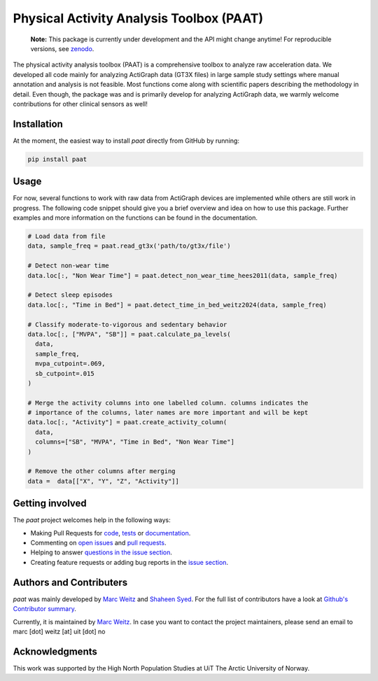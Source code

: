 =========================================
Physical Activity Analysis Toolbox (PAAT)
=========================================

    **Note:** This package is currently under development and the API might change
    anytime! For reproducible versions, see `zenodo <https://doi.org/10.5281/zenodo.13885706>`_.


.. image:: https://github.com/Trybnetic/paat/actions/workflows/python-test.yml/badge.svg
 :target: https://github.com/Trybnetic/paat/actions/workflows/python-test.yml
 :alt: Tests

.. image:: https://codecov.io/gh/Trybnetic/paat/branch/main/graph/badge.svg
  :target: https://codecov.io/gh/Trybnetic/paat
  :alt: Coverage

.. image:: https://readthedocs.org/projects/paat/badge/?version=latest
 :target: https://paat.readthedocs.io/en/latest/?badge=latest
 :alt: Documentation Status

.. image:: https://img.shields.io/github/license/trybnetic/paat.svg
 :target: https://github.com/trybnetic/paat/blob/master/LICENSE.txt
 :alt: License

.. image:: https://zenodo.org/badge/DOI/10.5281/zenodo.13885749.svg
  :target: https://doi.org/10.5281/zenodo.13885749
  :alt: zenodo

The physical activity analysis toolbox (PAAT) is a comprehensive toolbox to
analyze raw acceleration data. We developed all code mainly for analyzing
ActiGraph data (GT3X files) in large sample study settings where manual annotation
and analysis is not feasible. Most functions come along with scientific papers
describing the methodology in detail. Even though, the package was and is primarily
develop for analyzing ActiGraph data, we warmly welcome contributions for other
clinical sensors as well!


Installation
============

At the moment, the easiest way to install *paat* directly from GitHub by running:

.. code:: bash

    pip install paat


Usage
=====

For now, several functions to work with raw data from ActiGraph devices are
implemented while others are still work in progress. The following code snippet
should give you a brief overview and idea on how to use this package. Further
examples and more information on the functions can be found in the documentation.

.. code-block:: python

    # Load data from file
    data, sample_freq = paat.read_gt3x('path/to/gt3x/file')

    # Detect non-wear time
    data.loc[:, "Non Wear Time"] = paat.detect_non_wear_time_hees2011(data, sample_freq)

    # Detect sleep episodes
    data.loc[:, "Time in Bed"] = paat.detect_time_in_bed_weitz2024(data, sample_freq)

    # Classify moderate-to-vigorous and sedentary behavior
    data.loc[:, ["MVPA", "SB"]] = paat.calculate_pa_levels(
      data, 
      sample_freq, 
      mvpa_cutpoint=.069, 
      sb_cutpoint=.015
    )

    # Merge the activity columns into one labelled column. columns indicates the
    # importance of the columns, later names are more important and will be kept
    data.loc[:, "Activity"] = paat.create_activity_column(
      data, 
      columns=["SB", "MVPA", "Time in Bed", "Non Wear Time"]
    )

    # Remove the other columns after merging
    data =  data[["X", "Y", "Z", "Activity"]]



Getting involved
================

The *paat* project welcomes help in the following ways:

* Making Pull Requests for
  `code <https://github.com/trybnetic/paat/tree/master/paat>`_,
  `tests <https://github.com/trybnetic/paat/tree/master/tests>`_
  or `documentation <https://github.com/trybnetic/paat/tree/master/doc>`_.
* Commenting on `open issues <https://github.com/trybnetic/paat/issues>`_
  and `pull requests <https://github.com/trybnetic/paat/pulls>`_.
* Helping to answer `questions in the issue section
  <https://github.com/trybnetic/paat/labels/question>`_.
* Creating feature requests or adding bug reports in the `issue section
  <https://github.com/trybnetic/paat/issues/new>`_.


Authors and Contributers
========================

*paat* was mainly developed by
`Marc Weitz <https://github.com/trybnetic>`_
and `Shaheen Syed <https://github.com/shaheen-syed/>`_. For the full list of
contributors have a look at `Github's Contributor summary
<https://github.com/trybnetic/paat/contributors>`_.

Currently, it is maintained by `Marc Weitz <https://github.com/trybnetic>`_. In case
you want to contact the project maintainers, please send an email to
marc [dot] weitz [at] uit [dot] no


Acknowledgments
===============

This work was supported by the High North Population Studies at UiT The Arctic
University of Norway.
